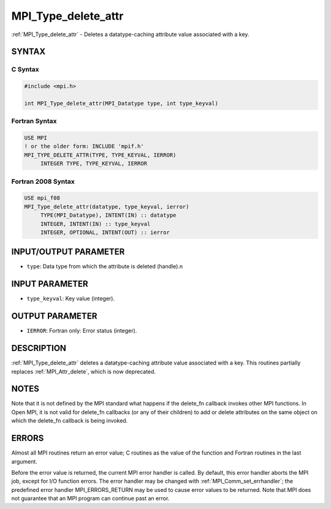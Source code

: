 .. _mpi_type_delete_attr:


MPI_Type_delete_attr
====================

.. include_body

:ref:`MPI_Type_delete_attr` - Deletes a datatype-caching attribute value
associated with a key.


SYNTAX
------


C Syntax
^^^^^^^^

.. code-block:: c

   #include <mpi.h>

   int MPI_Type_delete_attr(MPI_Datatype type, int type_keyval)


Fortran Syntax
^^^^^^^^^^^^^^

.. code-block:: fortran

   USE MPI
   ! or the older form: INCLUDE 'mpif.h'
   MPI_TYPE_DELETE_ATTR(TYPE, TYPE_KEYVAL, IERROR)
   	INTEGER	TYPE, TYPE_KEYVAL, IERROR


Fortran 2008 Syntax
^^^^^^^^^^^^^^^^^^^

.. code-block:: fortran

   USE mpi_f08
   MPI_Type_delete_attr(datatype, type_keyval, ierror)
   	TYPE(MPI_Datatype), INTENT(IN) :: datatype
   	INTEGER, INTENT(IN) :: type_keyval
   	INTEGER, OPTIONAL, INTENT(OUT) :: ierror


INPUT/OUTPUT PARAMETER
----------------------
* ``type``: Data type from which the attribute is deleted (handle).n

INPUT PARAMETER
---------------
* ``type_keyval``: Key value (integer).

OUTPUT PARAMETER
----------------
* ``IERROR``: Fortran only: Error status (integer).

DESCRIPTION
-----------

:ref:`MPI_Type_delete_attr` deletes a datatype-caching attribute value
associated with a key. This routines partially replaces :ref:`MPI_Attr_delete`,
which is now deprecated.


NOTES
-----

Note that it is not defined by the MPI standard what happens if the
delete_fn callback invokes other MPI functions. In Open MPI, it is not
valid for delete_fn callbacks (or any of their children) to add or
delete attributes on the same object on which the delete_fn callback is
being invoked.


ERRORS
------

Almost all MPI routines return an error value; C routines as the value
of the function and Fortran routines in the last argument.

Before the error value is returned, the current MPI error handler is
called. By default, this error handler aborts the MPI job, except for
I/O function errors. The error handler may be changed with
:ref:`MPI_Comm_set_errhandler`; the predefined error handler MPI_ERRORS_RETURN
may be used to cause error values to be returned. Note that MPI does not
guarantee that an MPI program can continue past an error.
